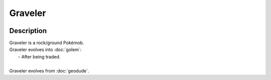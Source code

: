 .. graveler:

Graveler
---------

.. image:: ../../_images/pokemobs/gen_1/entity_icon/textures/graveler.png
    :width: 400
    :alt: Graveler
.. image:: ../../_images/pokemobs/gen_1/entity_icon/textures/gravelers.png
    :width: 400
    :alt: Graveler


Description
============
| Graveler is a rock/ground Pokémob.
| Graveler evolves into :doc:`golem`:
|  -  After being traded.
| 
| Graveler evolves from :doc:`geodude`.